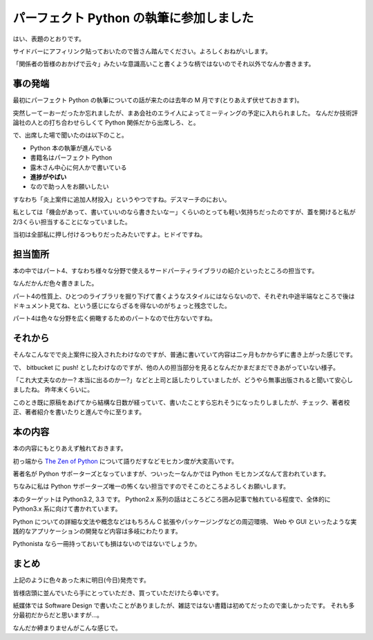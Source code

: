 パーフェクト Python の執筆に参加しました
========================================
はい、表題のとおりです。

サイドバーにアフィリンク貼っておいたので皆さん踏んでください。よろしくおねがいします。

「関係者の皆様のおかげで云々」みたいな意識高いこと書くような柄ではないのでそれ以外でなんか書きます。


事の発端
--------
最初にパーフェクト Python の執筆についての話が来たのは去年の M 月です(とりあえず伏せておきます)。

突然しーてーおーだったか忘れましたが、まあ会社のエライ人によってミーティングの予定に入れられました。
なんだか技術評論社の人との打ち合わせらしくて Python 関係だから出席しろ、と。

で、出席した場で聞いたのは以下のこと。

- Python 本の執筆が進んでいる
- 書籍名はパーフェクト Python
- 露木さん中心に何人かで書いている
- **進捗がやばい**
- なので助っ人をお願いしたい

すなわち「炎上案件に追加人材投入」というやつですね。デスマーチのにおい。

私としては「機会があって、書いていいのなら書きたいなー」くらいのとっても軽い気持ちだったのですが、蓋を開けると私が2/3くらい担当することになっていました。

当初は全部私に押し付けるつもりだったみたいですよ。ヒドイですね。


担当箇所
--------
本の中ではパート4、すなわち様々な分野で使えるサードパーティライブラリの紹介といったところの担当です。

なんだかんだ色々書きました。

パート4の性質上、ひとつのライブラリを掘り下げて書くようなスタイルにはならないので、それぞれ中途半端なところで後はドキュメント見てね、という感じにならざるを得ないのがちょっと残念でした。

パート4は色々な分野を広く俯瞰するためのパートなので仕方ないですね。

それから
--------
そんなこんなでで炎上案件に投入されたわけなのですが、普通に書いていて内容は二ヶ月もかからずに書き上がった感じです。

で、 bitbucket に push! としたわけなのですが、他の人の担当部分を見るとなんだかまだまだできあがっていない様子。

「これ大丈夫なのかー? 本当に出るのかー?」などと上司と話したりしていましたが、どうやら無事出版されると聞いて安心しましたね。
昨年末くらいに。

このとき既に原稿をあげてから結構な日数が経っていて、書いたことすら忘れそうになったりしましたが、チェック、著者校正、著者紹介を書いたりと進んで今に至ります。

本の内容
--------
本の内容にもとりあえず触れておきます。

初っ端から `The Zen of Python <http://www.python.org/dev/peps/pep-0020/>`_ について語りだすなどモヒカン度が大変高いです。

著者名が Python サポーターズとなっていますが、ついったーなんかでは Python モヒカンズなんて言われています。

ちなみに私は Python サポーターズ唯一の怖くない担当ですのでそこのところよろしくお願いします。

本のターゲットは Python3.2, 3.3 です。
Python2.x 系列の話はところどころ囲み記事で触れている程度で、全体的に Python3.x 系に向けて書かれています。

Python についての詳細な文法や概念などはもちろん C 拡張やパッケージングなどの周辺環境、 Web や GUI といったような実践的なアプリケーションの開発など内容は多岐にわたります。

Pythonista なら一冊持っておいても損はないのではないでしょうか。

まとめ
------
上記のように色々あった末に明日(今日)発売です。

皆様店頭に並んでいたら手にとっていただき、買っていただけたら幸いです。

紙媒体では Software Design で書いたことがありましたが、雑誌ではない書籍は初めてだったので楽しかったです。
それも多分最初だからだと思いますが…。

なんだか締まりませんがこんな感じで。


.. author:: default
.. categories:: none
.. tags:: Python
.. comments::
